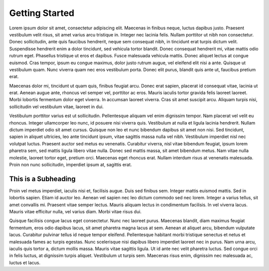 ***************
Getting Started 
***************

Lorem ipsum dolor sit amet, consectetur adipiscing elit. Maecenas in finibus neque, luctus dapibus justo. Praesent vestibulum velit risus, sit amet varius arcu tristique in. Integer nec lacinia felis. Nullam porttitor ut nibh non consectetur. Donec sollicitudin, ante quis faucibus hendrerit, neque sem consequat nibh, in tincidunt erat turpis dictum velit. Suspendisse hendrerit enim a dolor tincidunt, sed vehicula tortor blandit. Donec consequat hendrerit mi, vitae mattis odio rutrum eget. Phasellus tristique ut eros et dapibus. Fusce malesuada vehicula mattis. Donec aliquet lectus at congue euismod. Cras tempor, ipsum eu congue maximus, dolor justo rutrum augue, vel eleifend elit nisi a ante. Quisque ut vestibulum quam. Nunc viverra quam nec eros vestibulum porta. Donec elit purus, blandit quis ante ut, faucibus pretium erat.

Maecenas dolor mi, tincidunt ut quam quis, finibus feugiat arcu. Donec erat sapien, placerat id consequat vitae, lacinia ut erat. Aenean augue ante, rhoncus vel semper vel, porttitor ac eros. Mauris iaculis tortor gravida felis laoreet laoreet. Morbi lobortis fermentum dolor eget viverra. In accumsan laoreet viverra. Cras sit amet suscipit arcu. Aliquam turpis nisi, sollicitudin vel vestibulum vitae, laoreet in dui.

Vestibulum porttitor varius est ut sollicitudin. Pellentesque aliquam vel enim dignissim tempor. Nam placerat vel velit eu rhoncus. Integer ullamcorper leo nunc, id posuere nisi viverra quis. Vestibulum at nulla et ligula lacinia hendrerit. Nullam dictum imperdiet odio sit amet cursus. Quisque non leo et nunc bibendum dapibus sit amet non nisi. Sed tincidunt, sapien in aliquet ultricies, leo ante tincidunt ipsum, vitae sagittis massa nulla vel nibh. Vestibulum imperdiet nisl nec volutpat luctus. Praesent auctor sed metus eu venenatis. Curabitur viverra, nisl vitae bibendum feugiat, ipsum lorem pharetra sem, sed mattis ligula libero vitae nulla. Donec sed mattis massa, sit amet bibendum metus. Nam vitae nulla molestie, laoreet tortor eget, pretium orci. Maecenas eget rhoncus erat. Nullam interdum risus at venenatis malesuada. Proin non nunc sollicitudin, imperdiet ipsum at, sagittis erat.

--------------------
This is a Subheading
--------------------

Proin vel metus imperdiet, iaculis nisi et, facilisis augue. Duis sed finibus sem. Integer mattis euismod mattis. Sed in lobortis sapien. Etiam id auctor leo. Aenean vel sapien nec leo dictum commodo sed nec lorem. Integer a varius tellus, sit amet convallis mi. Praesent vitae semper lectus. Mauris aliquam lectus in condimentum facilisis. In vel viverra lacus. Mauris vitae efficitur nulla, vel varius diam. Morbi vitae risus dui.

Quisque facilisis congue lacus eget consectetur. Nunc nec laoreet purus. Maecenas blandit, diam maximus feugiat fermentum, eros odio dapibus lacus, sit amet pharetra magna lacus at sem. Aenean at aliquet arcu, bibendum vulputate lacus. Curabitur pulvinar tellus id neque tempor eleifend. Pellentesque habitant morbi tristique senectus et netus et malesuada fames ac turpis egestas. Nunc scelerisque nisi dapibus libero imperdiet laoreet nec in purus. Nam urna arcu, iaculis quis tortor a, dictum mollis massa. Mauris vitae sagittis ligula. Ut id ante nec velit pharetra luctus. Sed congue orci in felis luctus, at dignissim turpis aliquet. Vestibulum ut turpis sem. Maecenas risus enim, dignissim nec malesuada ac, luctus et lacus.